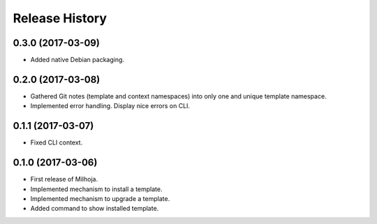 .. :changelog:

===============
Release History
===============

0.3.0 (2017-03-09)
------------------

* Added native Debian packaging.

0.2.0 (2017-03-08)
------------------

* Gathered Git notes (template and context namespaces) into
  only one and unique template namespace.
* Implemented error handling. Display nice errors on CLI.

0.1.1 (2017-03-07)
------------------

* Fixed CLI context.

0.1.0 (2017-03-06)
------------------

* First release of Milhoja.
* Implemented mechanism to install a template.
* Implemented mechanism to upgrade a template.
* Added command to show installed template.
